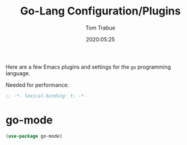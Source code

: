 #+title:  Go-Lang Configuration/Plugins
#+author: Tom Trabue
#+email:  tom.trabue@gmail.com
#+date:   2020:05:25
#+STARTUP: fold

Here are a few Emacs plugins and settings for the =go= programming language.

Needed for performance:
#+begin_src emacs-lisp :tangle yes
;; -*- lexical-binding: t; -*-

#+end_src

* go-mode

#+begin_src emacs-lisp :tangle yes
(use-package go-mode)
#+end_src
